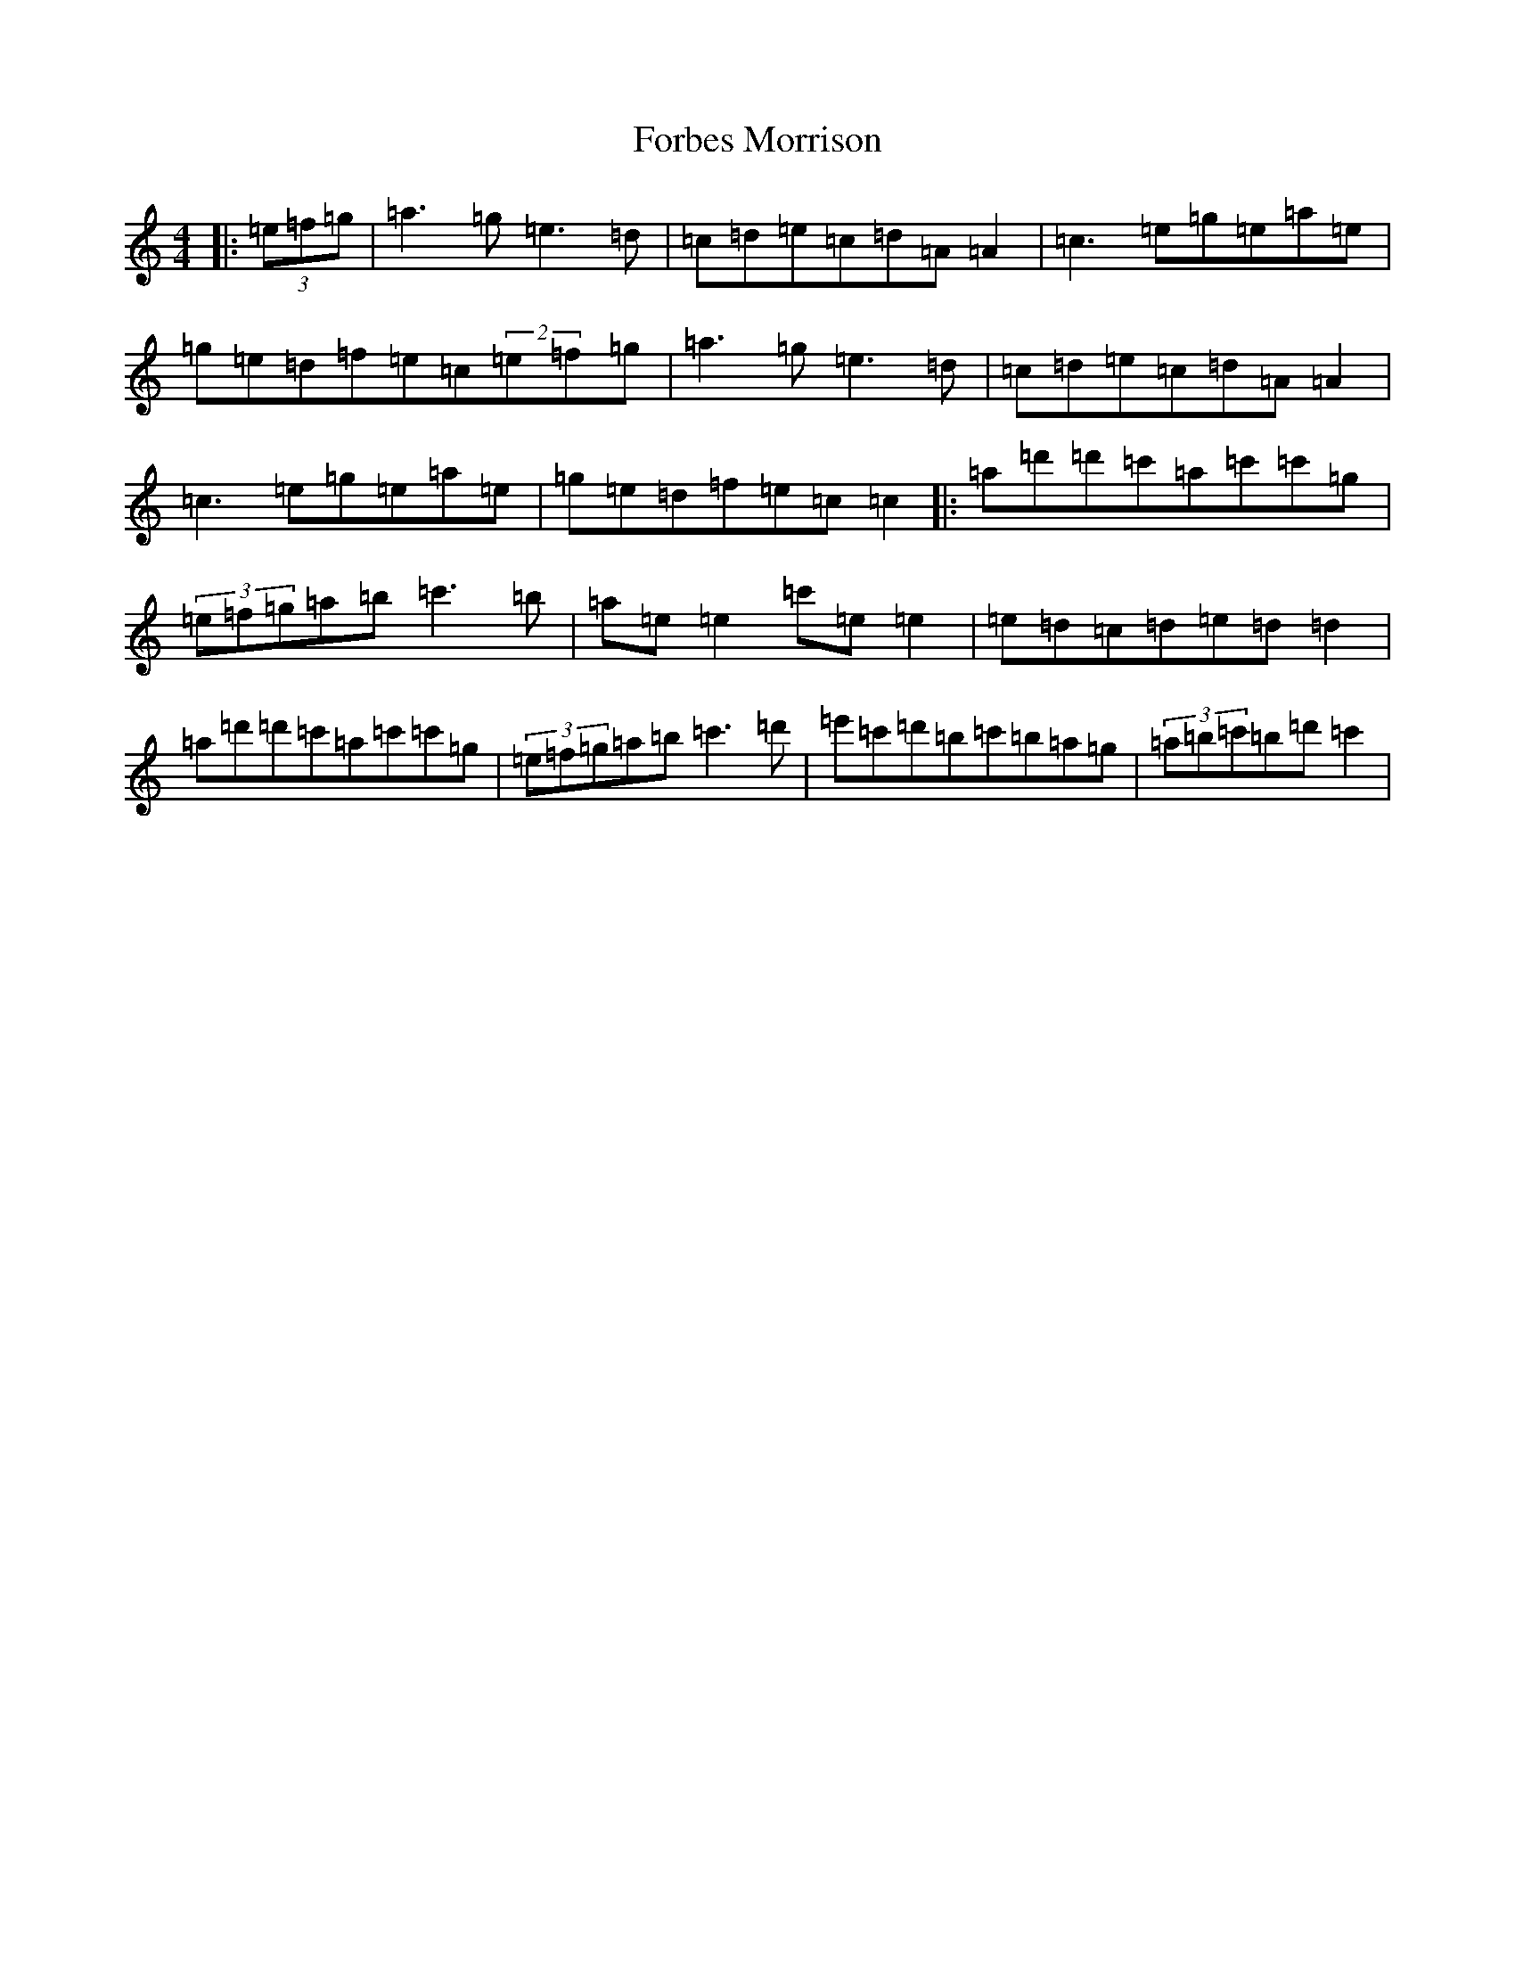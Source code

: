 X: 21088
T: Forbes Morrison
S: https://thesession.org/tunes/18712#setting36573
Z: A Major
R: strathspey
M:4/4
L:1/8
K: C Major
|:(3=e=f=g|=a3=g=e3=d|=c=d=e=c=d=A=A2|=c3=e=g=e=a=e|=g=e=d=f=e=c(2=e=f=g|=a3=g=e3=d|=c=d=e=c=d=A=A2|=c3=e=g=e=a=e|=g=e=d=f=e=c=c2|:=a=d'=d'=c'=a=c'=c'=g|(3=e=f=g=a=b=c'3=b|=a=e=e2=c'=e=e2|=e=d=c=d=e=d=d2|=a=d'=d'=c'=a=c'=c'=g|(3=e=f=g=a=b=c'3=d'|=e'=c'=d'=b=c'=b=a=g|(3=a=b=c'=b=d'=c'2|